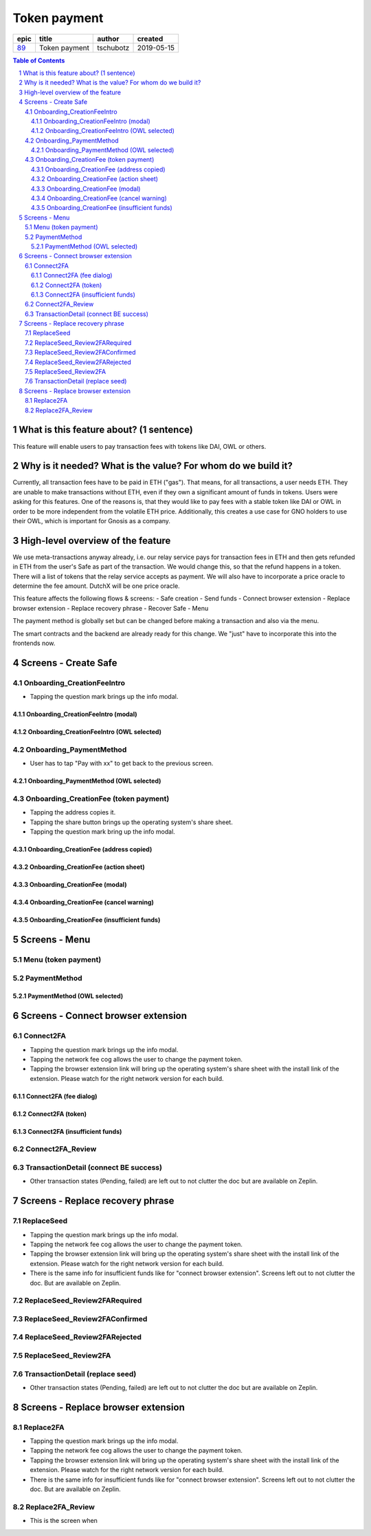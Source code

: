 ==========================================================
Token payment
==========================================================

=====  =============  =========  ==========
epic       title       author     created
=====  =============  =========  ==========
`89`_  Token payment  tschubotz  2019-05-15
=====  =============  =========  ==========

.. _89: https://github.com/gnosis/safe/issues/89

.. sectnum::
.. contents:: Table of Contents
    :local:


What is this feature about? (1 sentence)
----------------------------------------

This feature will enable users to pay transaction fees with tokens like DAI, OWL or others.


Why is it needed? What is the value? For whom do we build it?
----------------------------------------------------------------

Currently, all transaction fees have to be paid in ETH ("gas"). That means, for all transactions, a user needs ETH. They are unable to make transactions without ETH, even if they own a significant amount of funds in tokens. 
Users were asking for this features. One of the reasons is, that they would like to pay fees with a stable token like DAI or OWL in order to be more independent from the volatile ETH price.
Additionally, this creates a use case for GNO holders to use their OWL, which is important for Gnosis as a company.


High-level overview of the feature
----------------------------------

We use meta-transactions anyway already, i.e. our relay service pays for transaction fees in ETH and then gets refunded in ETH from the user's Safe as part of the transaction. We would change this, so that the refund happens in a token.
There will a list of tokens that the relay service accepts as payment. We will also have to incorporate a price oracle to determine the fee amount. DutchX will be one price oracle.

This feature affects the following flows & screens:
- Safe creation
- Send funds 
- Connect browser extension
- Replace browser extension
- Replace recovery phrase
- Recover Safe
- Menu

The payment method is globally set but can be changed before making a transaction and also via the menu. 

The smart contracts and the backend are already ready for this change. We "just" have to incorporate this into the frontends now.


Screens - Create Safe
---------------------

Onboarding_CreationFeeIntro
~~~~~~~~~~~~~~~~~~~~~~~~~~~~

.. raw:: html

  <table>
    <tr>
      <td>
        <img src="screens/android/ScreenName.png" width="240px"/>
      </td>
      <td>
        <img src="screens/ios/(Token Payment) Onboarding_CreationFeeIntro.png" width="240px"/>
      </td>
    </tr>
    <tr>
      <td>
        https://example.org/
      </td>
      <td>
        https://zpl.io/adz58gl
      </td>
    </tr>
  </table>

- Tapping the question mark brings up the info modal.


Onboarding_CreationFeeIntro (modal)
+++++++++++++++++++++++++++++++++++

.. raw:: html

  <table>
    <tr>
      <td>
        <img src="screens/android/ScreenName.png" width="240px"/>
      </td>
      <td>
        <img src="screens/ios/(Token Payment) Onboarding_CreationFeeIntro (modal).png" width="240px"/>
      </td>
    </tr>
    <tr>
      <td>
        https://example.org/
      </td>
      <td>
        https://zpl.io/Vx0e5jW
      </td>
    </tr>
  </table>


Onboarding_CreationFeeIntro (OWL selected)
++++++++++++++++++++++++++++++++++++++++++

.. raw:: html

  <table>
    <tr>
      <td>
        <img src="screens/android/ScreenName.png" width="240px"/>
      </td>
      <td>
        <img src="screens/ios/(Token Payment) Onboarding_CreationFeeIntro (OWL selected).png" width="240px"/>
      </td>
    </tr>
    <tr>
      <td>
        https://example.org/
      </td>
      <td>
        https://zpl.io/b64EYYm
      </td>
    </tr>
  </table>


Onboarding_PaymentMethod
~~~~~~~~~~~~~~~~~~~~~~~~~~~~

.. raw:: html

  <table>
    <tr>
      <td>
        <img src="screens/android/ScreenName.png" width="240px"/>
      </td>
      <td>
        <img src="screens/ios/(Token Payment) Onboarding_PaymentMethod.png" width="240px"/>
      </td>
    </tr>
    <tr>
      <td>
        https://example.org/
      </td>
      <td>
        https://zpl.io/amdNlJr
      </td>
    </tr>
  </table>

- User has to tap "Pay with xx" to get back to the previous screen.


Onboarding_PaymentMethod (OWL selected)
+++++++++++++++++++++++++++++++++++++++

.. raw:: html

  <table>
    <tr>
      <td>
        <img src="screens/android/ScreenName.png" width="240px"/>
      </td>
      <td>
        <img src="screens/ios/(Token Payment) Onboarding_PaymentMethod (OWL selected).png" width="240px"/>
      </td>
    </tr>
    <tr>
      <td>
        https://example.org/
      </td>
      <td>
        https://zpl.io/brv6zzW
      </td>
    </tr>
  </table>


Onboarding_CreationFee (token payment)
~~~~~~~~~~~~~~~~~~~~~~~~~~~~~~~~~~~~~~

.. raw:: html

  <table>
    <tr>
      <td>
        <img src="screens/android/ScreenName.png" width="240px"/>
      </td>
      <td>
        <img src="screens/ios/(Token Payment) Onboarding_CreationFee (token payment).png" width="240px"/>
      </td>
    </tr>
    <tr>
      <td>
        https://example.org/
      </td>
      <td>
        https://zpl.io/VQv8ggk
      </td>
    </tr>
  </table>

- Tapping the address copies it.
- Tapping the share button brings up the operating system's share sheet.
- Tapping the question mark bring up the info modal.


Onboarding_CreationFee (address copied)
+++++++++++++++++++++++++++++++++++++++

.. raw:: html

  <table>
    <tr>
      <td>
        <img src="screens/android/ScreenName.png" width="240px"/>
      </td>
      <td>
        <img src="screens/ios/(Token Payment) Onboarding_CreationFee (address copied).png" width="240px"/>
      </td>
    </tr>
    <tr>
      <td>
        https://example.org/
      </td>
      <td>
        https://zpl.io/aRx8QQK
      </td>
    </tr>
  </table>


Onboarding_CreationFee (action sheet)
+++++++++++++++++++++++++++++++++++++++

.. raw:: html

  <table>
    <tr>
      <td>
        <img src="screens/android/ScreenName.png" width="240px"/>
      </td>
      <td>
        <img src="screens/ios/(Token Payment) Onboarding_CreationFee (action sheet).png" width="240px"/>
      </td>
    </tr>
    <tr>
      <td>
        https://example.org/
      </td>
      <td>
        https://zpl.io/aRx8QQK
      </td>
    </tr>
  </table>


Onboarding_CreationFee (modal)
+++++++++++++++++++++++++++++++++++++++

.. raw:: html

  <table>
    <tr>
      <td>
        <img src="screens/android/ScreenName.png" width="240px"/>
      </td>
      <td>
        <img src="screens/ios/(Token Payment) Onboarding_CreationFee (modal).png" width="240px"/>
      </td>
    </tr>
    <tr>
      <td>
        https://example.org/
      </td>
      <td>
        https://zpl.io/2j5xBBr
      </td>
    </tr>
  </table>


Onboarding_CreationFee (cancel warning)
+++++++++++++++++++++++++++++++++++++++

.. raw:: html

  <table>
    <tr>
      <td>
        <img src="screens/android/ScreenName.png" width="240px"/>
      </td>
      <td>
        <img src="screens/ios/(Token Payment) Onboarding_CreationFee (cancel warning).png" width="240px"/>
      </td>
    </tr>
    <tr>
      <td>
        https://example.org/
      </td>
      <td>
        https://zpl.io/adz588E
      </td>
    </tr>
  </table>


Onboarding_CreationFee (insufficient funds)
+++++++++++++++++++++++++++++++++++++++++++

.. raw:: html

  <table>
    <tr>
      <td>
        <img src="screens/android/ScreenName.png" width="240px"/>
      </td>
      <td>
        <img src="screens/ios/(Token Payment) Onboarding_CreationFee (insufficient funds).png" width="240px"/>
      </td>
    </tr>
    <tr>
      <td>
        https://example.org/
      </td>
      <td>
        https://zpl.io/V4ex3kJ
      </td>
    </tr>
  </table>


Screens - Menu
---------------------

Menu (token payment)
~~~~~~~~~~~~~~~~~~~~~~~~~~~~

.. raw:: html

  <table>
    <tr>
      <td>
        <img src="screens/android/ScreenName.png" width="240px"/>
      </td>
      <td>
        <img src="screens/ios/Menu (token payment).png" width="240px"/>
      </td>
    </tr>
    <tr>
      <td>
        https://example.org/
      </td>
      <td>
        https://zpl.io/bzqeBwG
      </td>
    </tr>
  </table>


PaymentMethod
~~~~~~~~~~~~~~~~~~~~~~~~~~~~

.. raw:: html

  <table>
    <tr>
      <td>
        <img src="screens/android/ScreenName.png" width="240px"/>
      </td>
      <td>
        <img src="screens/ios/PaymentMethod.png" width="240px"/>
      </td>
    </tr>
    <tr>
      <td>
        https://example.org/
      </td>
      <td>
        https://zpl.io/bA7pdA8
      </td>
    </tr>
  </table>


PaymentMethod (OWL selected)
++++++++++++++++++++++++++++

.. raw:: html

  <table>
    <tr>
      <td>
        <img src="screens/android/ScreenName.png" width="240px"/>
      </td>
      <td>
        <img src="screens/ios/PaymentMethod (OWL selected).png" width="240px"/>
      </td>
    </tr>
    <tr>
      <td>
        https://example.org/
      </td>
      <td>
        https://zpl.io/aNm874D
      </td>
    </tr>
  </table>


Screens - Connect browser extension
-------------------------------------

Connect2FA
~~~~~~~~~~~~~~~~~~~~~~~~~~~~

.. raw:: html

  <table>
    <tr>
      <td>
        <img src="screens/android/ScreenName.png" width="240px"/>
      </td>
      <td>
        <img src="screens/ios/(Token payment) Connect2FA.png" width="240px"/>
      </td>
    </tr>
    <tr>
      <td>
        https://example.org/
      </td>
      <td>
        https://zpl.io/b64dOkP
      </td>
    </tr>
  </table>

- Tapping the question mark brings up the info modal.
- Tapping the network fee cog allows the user to change the payment token.
- Tapping the browser extension link will bring up the operating system's share sheet with the install link of the extension. Please watch for the right network version for each build.


Connect2FA (fee dialog)
++++++++++++++++++++++++

.. raw:: html

  <table>
    <tr>
      <td>
        <img src="screens/android/ScreenName.png" width="240px"/>
      </td>
      <td>
        <img src="screens/ios/(Token payment) Connect2FA (fee dialog).png" width="240px"/>
      </td>
    </tr>
    <tr>
      <td>
        https://example.org/
      </td>
      <td>
        https://zpl.io/VDAJR6J
      </td>
    </tr>
  </table>


Connect2FA (token)
++++++++++++++++++++++++

.. raw:: html

  <table>
    <tr>
      <td>
        <img src="screens/android/ScreenName.png" width="240px"/>
      </td>
      <td>
        <img src="screens/ios/(Token payment) Connect2FA (token).png" width="240px"/>
      </td>
    </tr>
    <tr>
      <td>
        https://example.org/
      </td>
      <td>
        https://zpl.io/2vORzp5
      </td>
    </tr>
  </table>


Connect2FA (insufficient funds)
++++++++++++++++++++++++++++++

.. raw:: html

  <table>
    <tr>
      <td>
        <img src="screens/android/ScreenName.png" width="240px"/>
      </td>
      <td>
        <img src="screens/ios/(Token payment) Connect2FA (insufficient funds).png" width="240px"/>
      </td>
    </tr>
    <tr>
      <td>
        https://example.org/
      </td>
      <td>
        https://zpl.io/V4epqY4
      </td>
    </tr>
  </table>


Connect2FA_Review
~~~~~~~~~~~~~~~~~~~~~~~~~~~~

.. raw:: html

  <table>
    <tr>
      <td>
        <img src="screens/android/ScreenName.png" width="240px"/>
      </td>
      <td>
        <img src="screens/ios/(Token payment) Connect2FA_Review.png" width="240px"/>
      </td>
    </tr>
    <tr>
      <td>
        https://example.org/
      </td>
      <td>
        https://zpl.io/2j5neeq
      </td>
    </tr>
  </table>


TransactionDetail (connect BE success)
~~~~~~~~~~~~~~~~~~~~~~~~~~~~~~~~~~~~~~~

.. raw:: html

  <table>
    <tr>
      <td>
        <img src="screens/android/ScreenName.png" width="240px"/>
      </td>
      <td>
        <img src="screens/ios/(Token payment) TransactionDetail (connect BE success).png" width="240px"/>
      </td>
    </tr>
    <tr>
      <td>
        https://example.org/
      </td>
      <td>
        https://zpl.io/2pvEjYy
      </td>
    </tr>
  </table>

- Other transaction states (Pending, failed) are left out to not clutter the doc but are available on Zeplin.


Screens - Replace recovery phrase
-------------------------------------

ReplaceSeed
~~~~~~~~~~~~~~~~~~~~~~~~~~~~

.. raw:: html

  <table>
    <tr>
      <td>
        <img src="screens/android/ScreenName.png" width="240px"/>
      </td>
      <td>
        <img src="screens/ios/(Token payment) ReplaceSeed.png" width="240px"/>
      </td>
    </tr>
    <tr>
      <td>
        https://example.org/
      </td>
      <td>
        https://zpl.io/aBRJlNL
      </td>
    </tr>
  </table>

- Tapping the question mark brings up the info modal.
- Tapping the network fee cog allows the user to change the payment token.
- Tapping the browser extension link will bring up the operating system's share sheet with the install link of the extension. Please watch for the right network version for each build.
- There is the same info for insufficient funds like for "connect browser extension". Screens left out to not clutter the doc. But are available on Zeplin.


ReplaceSeed_Review2FARequired
~~~~~~~~~~~~~~~~~~~~~~~~~~~~~~

.. raw:: html

  <table>
    <tr>
      <td>
        <img src="screens/android/ScreenName.png" width="240px"/>
      </td>
      <td>
        <img src="screens/ios/(Token payment) ReplaceSeed_Review2FARequired.png" width="240px"/>
      </td>
    </tr>
    <tr>
      <td>
        https://example.org/
      </td>
      <td>
        https://zpl.io/bA71Pwo
      </td>
    </tr>
  </table>


ReplaceSeed_Review2FAConfirmed
~~~~~~~~~~~~~~~~~~~~~~~~~~~~~~

.. raw:: html

  <table>
    <tr>
      <td>
        <img src="screens/android/ScreenName.png" width="240px"/>
      </td>
      <td>
        <img src="screens/ios/(Token payment) ReplaceSeed_Review2FAConfirmed.png" width="240px"/>
      </td>
    </tr>
    <tr>
      <td>
        https://example.org/
      </td>
      <td>
        https://zpl.io/amdZJYm
      </td>
    </tr>
  </table>

ReplaceSeed_Review2FARejected
~~~~~~~~~~~~~~~~~~~~~~~~~~~~~~

.. raw:: html

  <table>
    <tr>
      <td>
        <img src="screens/android/ScreenName.png" width="240px"/>
      </td>
      <td>
        <img src="screens/ios/(Token payment) ReplaceSeed_Review2FARejected.png" width="240px"/>
      </td>
    </tr>
    <tr>
      <td>
        https://example.org/
      </td>
      <td>
        https://zpl.io/VkpRDjv
      </td>
    </tr>
  </table>


ReplaceSeed_Review2FA
~~~~~~~~~~~~~~~~~~~~~~~~~~~~~~

.. raw:: html

  <table>
    <tr>
      <td>
        <img src="screens/android/ScreenName.png" width="240px"/>
      </td>
      <td>
        <img src="screens/ios/(Token payment) ReplaceSeed_Review2FA.png" width="240px"/>
      </td>
    </tr>
    <tr>
      <td>
        https://example.org/
      </td>
      <td>
        https://zpl.io/aX3Ao9M
      </td>
    </tr>
  </table>


TransactionDetail (replace seed)
~~~~~~~~~~~~~~~~~~~~~~~~~~~~~~~~~~~~~~~

.. raw:: html

  <table>
    <tr>
      <td>
        <img src="screens/android/ScreenName.png" width="240px"/>
      </td>
      <td>
        <img src="screens/ios/(Token payment) TransactionDetail (connect BE success).png" width="240px"/>
      </td>
    </tr>
    <tr>
      <td>
        https://example.org/
      </td>
      <td>
        https://zpl.io/2j5N1WO
      </td>
    </tr>
  </table>

- Other transaction states (Pending, failed) are left out to not clutter the doc but are available on Zeplin.


Screens - Replace browser extension
-------------------------------------

Replace2FA
~~~~~~~~~~~~~~~~~~~~~~~~~~~~

.. raw:: html

  <table>
    <tr>
      <td>
        <img src="screens/android/ScreenName.png" width="240px"/>
      </td>
      <td>
        <img src="screens/ios/(Token payment) Replace2FA.png" width="240px"/>
      </td>
    </tr>
    <tr>
      <td>
        https://example.org/
      </td>
      <td>
        https://zpl.io/25JDK4W
      </td>
    </tr>
  </table>

- Tapping the question mark brings up the info modal.
- Tapping the network fee cog allows the user to change the payment token.
- Tapping the browser extension link will bring up the operating system's share sheet with the install link of the extension. Please watch for the right network version for each build.
- There is the same info for insufficient funds like for "connect browser extension". Screens left out to not clutter the doc. But are available on Zeplin.


Replace2FA_Review
~~~~~~~~~~~~~~~~~~~~~~~~~~~~

.. raw:: html

  <table>
    <tr>
      <td>
        <img src="screens/android/ScreenName.png" width="240px"/>
      </td>
      <td>
        <img src="screens/ios/(Token payment) Replace2FA_Review.png" width="240px"/>
      </td>
    </tr>
    <tr>
      <td>
        https://example.org/
      </td>
      <td>
        https://zpl.io/V4eLd4Q
      </td>
    </tr>
  </table>

- This is the screen when 
